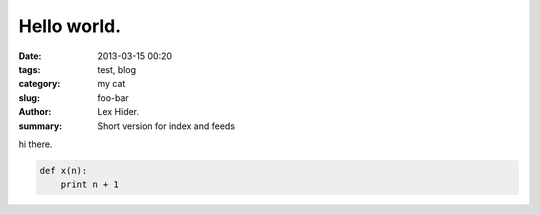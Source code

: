 Hello world.
##############

:date: 2013-03-15 00:20
:tags: test, blog
:category: my cat
:slug: foo-bar
:author: Lex Hider.
:summary: Short version for index and feeds

hi there.

.. code-block:: python

    def x(n):
        print n + 1
